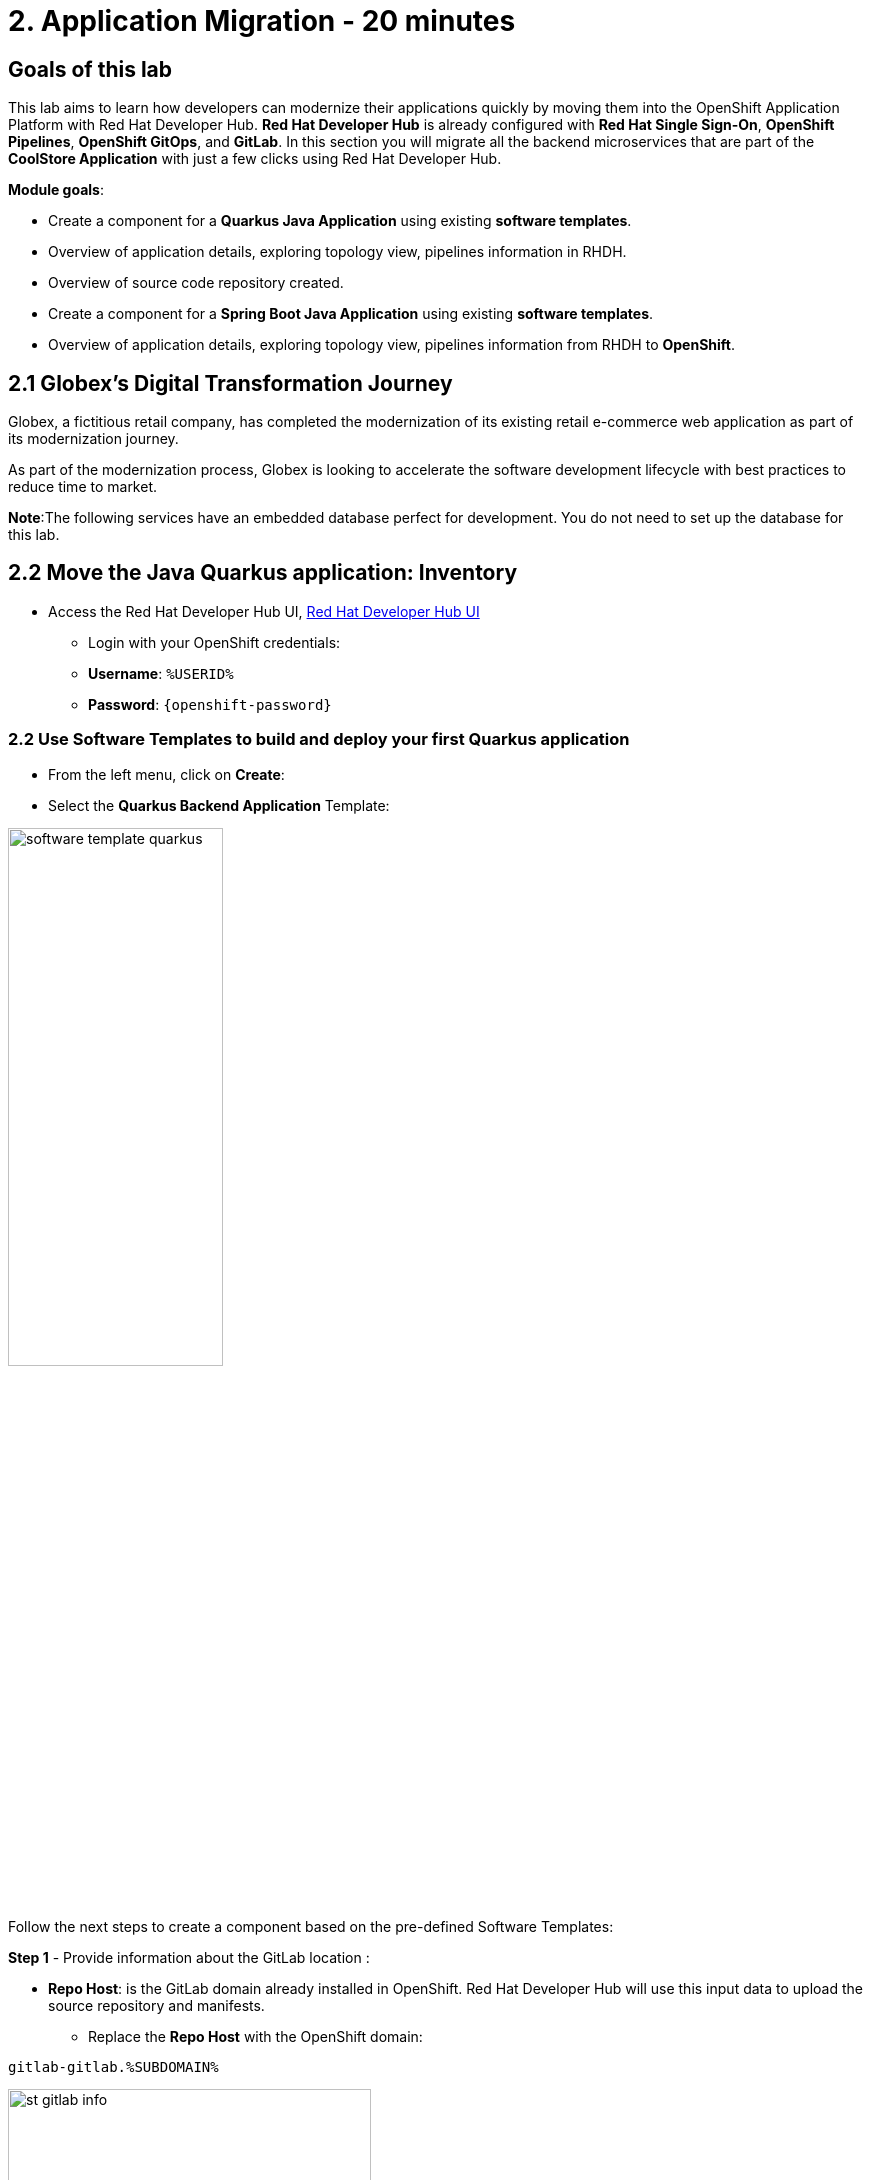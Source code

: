 = 2. Application Migration - 20 minutes
:imagesdir: ../assets/images

== Goals of this lab

This lab aims to learn how developers can modernize their applications quickly by moving them into the OpenShift Application Platform with Red Hat Developer Hub. *Red Hat Developer Hub* is already configured with *Red Hat Single Sign-On*, *OpenShift Pipelines*, *OpenShift GitOps*, and *GitLab*. In this section you will migrate all the backend microservices that are part of the *CoolStore Application* with just a few clicks using Red Hat Developer Hub.

*Module goals*:

* Create a component for a *Quarkus Java Application* using existing *software templates*. 
* Overview of application details, exploring topology view, pipelines information in RHDH.
* Overview of source code repository created.
* Create a component for a *Spring Boot Java Application* using existing *software templates*. 
* Overview of application details, exploring topology view, pipelines information from RHDH to *OpenShift*.

== 2.1 Globex’s Digital Transformation Journey
Globex, a fictitious retail company, has completed the modernization of its existing retail e-commerce web application as part of its modernization journey.

As part of the modernization process, Globex is looking to accelerate the software development lifecycle with best practices to reduce time to market.  

*Note*:The following services have an embedded database perfect for development. You do not need to set up the database for this lab.

== 2.2 Move the Java Quarkus application: Inventory

* Access the Red Hat Developer Hub UI, https://developer-hub-rhdhub.%SUBDOMAIN%[Red Hat Developer Hub UI^]

** Login with your OpenShift credentials:

    ** *Username*: `%USERID%`
    ** *Password*: `{openshift-password}`

=== 2.2 Use Software Templates to build and deploy your first Quarkus application

* From the left menu, click on *Create*:

* Select the *Quarkus Backend Application* Template:

image:module2/software_template_quarkus.png[width=50%]  

Follow the next steps to create a component based on the pre-defined Software Templates:

*Step 1* - Provide information about the GitLab location :

* *Repo Host*: is the GitLab domain already installed in OpenShift. Red Hat Developer Hub will use this input data to upload the source repository and manifests.

** Replace the *Repo Host* with the OpenShift domain: 

[.console-input]
[source,bash]
----
gitlab-gitlab.%SUBDOMAIN%
----

image:module2/st_gitlab_info.png[width=65%]  

* *Repo Group*: is the GitLab organization already configured. Red Hat Developer Hub will use this input data to upload the source repository and manifests.

* Click on *Next Step*

*Step 2* - Provide information about the GitLab location :

* *Cluster Id*: is the OpenShift domain. Red Hat Developer Hub will use this input data to build and deploy the application.

** Replace the *Cluster Id* with the OpenShift domain: 

[.console-input]
[source,bash]
----
.%SUBDOMAIN%
----

image:module2/st_component_clusterid.png[width=65%]  

* *Namespace*:  is the OpenShift namespace. Red Hat Developer Hub will use this input data to build and deploy the application in that namespace.

** Replace the *N* with the user number:

[.console-input]
[source,bash]
----
rhdhub-*`%USERID%`
----

image:module2/st_component_namespace.png[width=40%]  

*Note*: Each lab participant is already assigned a unique namespace to be used for all the applications. Each application will have a shared identification based on your user name. 

* *Owner*: The owner is your user ID. Red Hat Developer Hub will use this input data in the build and deployment process.
** Write your user id: 

[.console-input]
[source,bash]
----
%USERID%
----

image:module2/st_component_owner.png[width=40%]  

* Click on *Next Step*

*Step 3* - Provide Build information:

* *Image Host*: The application image will be stored in this registry URL. For this lab, we are using the internal registry of OpenShift. Red Hat Developer Hub will use this input data for the application's build and deployment process.

* *Image Tag*: The image tag used to identify the image. The image will be composed by the application name and tag. Red Hat Developer Hub will use this input data for the application's build and deployment process.

* *Component ID*: The component ID is the application name. Red Hat Developer Hub will use this input data for the application's build and deployment process.

** Replace the *Component ID* using *YOUR* user number: 

[.console-input]
[source,bash]
----
inventory-app-*`%USERID%`
----

image:module2/st_component_componentid_quarkus.png[width=40%]  

* Click on *Next Step*.

* *Review and Create*.

*Sample data*

image:module2/st_component_review_quarkus.png[width=80%]  

* Click on *Create*.

=== 2.4 Explore the application overview

*Congratulations* you have built your first application with *Red Hat Developer Hub*. It is time to explore the components and the application overview.

* With all your activities in green, click *Open Component in catalog*. 

image:module2/task_activity.png[width=50%]  

* RHDH will open a new tab with the component information. 

** Take some time to review the information in the screen:

image:module2/inventory_overview.png[width=100%] 

* Click on *VIEW SOURCE* to access the new source code repository created.

image:module2/inventory_source.png[width=50%] 

* Click on *TEKTON* to review your pipeline information. The pipeline will be triggered in a few seconds. After a few minutes, you will see the pipeline finished as *Succeeded*.

image:module2/inventory_pipeline.png[width=100%] 

* Click on *TOPOLOGY* to review your deployment status. The deployment will be in *blue* immediately after the pipeline succeeds.

** Click on the deployment *inventory-app-*`%USERID%`

At your right the application details is available. 

image:module2/inventory_deployment.png[width=100%] 

*Note*: We will continue exploring this view in the next section.

== 2.5 Move the Spring Boot application: Catalog application

* From the left menu, click on *Create*:

* Select the *Spring Boot Backend Application* Template:

image:module2/software_templates_spring.png[width=50%]  

Follow the next steps to create a component based on the pre-defined Software Templates:

*Step 1* - Provide information about the GitLab location :

* *Repo Host*: is the GitLab domain already installed in OpenShift. Red Hat Developer Hub will use this input data to upload the source repository and manifests.

** Replace the *Repo Host* with the OpenShift domain: 

[.console-input]
[source,bash]
----
gitlab-gitlab.%SUBDOMAIN%
----

image:module2/st_gitlab_info.png[width=65%]  

* *Repo Group*: is the GitLab organization already configured. Red Hat Developer Hub will use this input data to upload the source repository and manifests.

* Click on *Next Step*

*Step 2* - Provide information about the GitLab location :

* *Cluster Id*: is the OpenShift domain. Red Hat Developer Hub will use this input data to build and deploy the application.

** Replace the *Cluster Id* with the OpenShift domain: 

[.console-input]
[source,bash]
----
.%SUBDOMAIN%
----

image:module2/st_component_clusterid.png[width=40%]  

*Namespace*:  is the OpenShift namespace. Red Hat Developer Hub will use this input data to build and deploy the application in that namespace.

** Replace the *Namespace* with: 

[.console-input]
[source,bash]
----
rhdhub-*`%USERID%`
----

image:module2/st_component_namespace.png[width=40%]  

*Note*: Each lab participant is already assigned a unique namespace to be used for all the applications. Each application will have a shared identification based on your user name. 

* *Owner*: The owner is your user ID. Red Hat Developer Hub will use this input data in the build and deployment process.
** Write your user id: 

[.console-input]
[source,bash]
----
%USERID%
----

image:module2/st_component_owner.png[width=40%]  

Click on *Next Step*.

*Step 3* - Provide Build information:

* *Image Host*: The application image will be stored in this registry URL. For this lab, we are using the internal registry of OpenShift. Red Hat Developer Hub will use this input data for the application's build and deployment process.

* *Image Tag*: The image tag used to identify the image. The image will be composed by the application name and tag. Red Hat Developer Hub will use this input data for the application's build and deployment process.

* *Component ID*: The component ID is the application name. Red Hat Developer Hub will use this input data for the application's build and deployment process.

** Replace the *Component ID* using *YOUR* user number: 

[.console-input]
[source,bash]
----
catalog-app-*`%USERID%`
----

image:module2/st_component_componentid_spring.png[width=50%]  

* Click on *Next Step*.

* *Review and Create*.

*Sample data*

image:module2/st_component_review_spring.png[width=80%]  

* Click on *Create*.

=== 2.6 Explore the application overview

*Congratulations* you have built your first Spring Boot application with *Red Hat Developer Hub*. It is time to explore the components and the application overview.

* With all your activities in green, click *Open Component in catalog*. 

image:module2/task_activity.png[width=65%]   

* RHDH will open a new tab with the component information. 

** Take some time to review the information in the screen:

image:module2/catalog_overview.png[width=100%] 

* In the same tab, click on *Pipelines* to OpenShift to review the Pipelines details. 

image:module2/pipelines_openshift.png[width=65%] 

* Wait until the Pipeline is green. The Pipeline will take a few minutes to complete.

* Go back to the RHDH UI and click on *Deployment* in the same tab to review your deployment status in OpenShift.
The deployment will be in *blue* immediately after the Pipeline succeeds.

*Note*: RHDH gives the flexibility if developers have access, to review the same information in OpenShift. 

image:module2/catalog_deployment.png[width=65%] 

*Note*: We will continue exploring this view in the next module.

## Congratulations!
You have successfully built and deployed using CI/CD, the backend services needed for the CoolStore application. You used two software templates to build Spring Boot and Quarkus applications. Depending on your company guidelines and architectures, you could use more templates to satisfy the application's needs. 